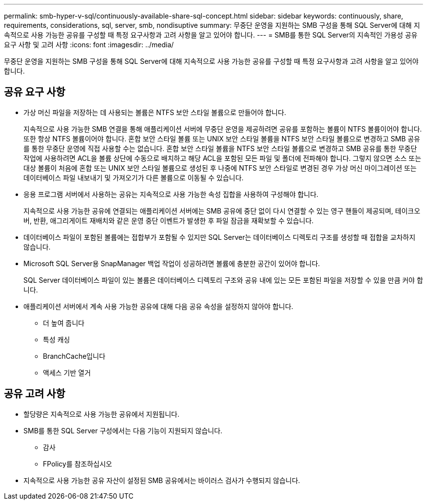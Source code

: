 ---
permalink: smb-hyper-v-sql/continuously-available-share-sql-concept.html 
sidebar: sidebar 
keywords: continuously, share, requirements, considerations, sql, server, smb, nondisuptive 
summary: 무중단 운영을 지원하는 SMB 구성을 통해 SQL Server에 대해 지속적으로 사용 가능한 공유를 구성할 때 특정 요구사항과 고려 사항을 알고 있어야 합니다. 
---
= SMB를 통한 SQL Server의 지속적인 가용성 공유 요구 사항 및 고려 사항
:icons: font
:imagesdir: ../media/


[role="lead"]
무중단 운영을 지원하는 SMB 구성을 통해 SQL Server에 대해 지속적으로 사용 가능한 공유를 구성할 때 특정 요구사항과 고려 사항을 알고 있어야 합니다.



== 공유 요구 사항

* 가상 머신 파일을 저장하는 데 사용되는 볼륨은 NTFS 보안 스타일 볼륨으로 만들어야 합니다.
+
지속적으로 사용 가능한 SMB 연결을 통해 애플리케이션 서버에 무중단 운영을 제공하려면 공유를 포함하는 볼륨이 NTFS 볼륨이어야 합니다. 또한 항상 NTFS 볼륨이어야 합니다. 혼합 보안 스타일 볼륨 또는 UNIX 보안 스타일 볼륨을 NTFS 보안 스타일 볼륨으로 변경하고 SMB 공유를 통한 무중단 운영에 직접 사용할 수는 없습니다. 혼합 보안 스타일 볼륨을 NTFS 보안 스타일 볼륨으로 변경하고 SMB 공유를 통한 무중단 작업에 사용하려면 ACL을 볼륨 상단에 수동으로 배치하고 해당 ACL을 포함된 모든 파일 및 폴더에 전파해야 합니다. 그렇지 않으면 소스 또는 대상 볼륨이 처음에 혼합 또는 UNIX 보안 스타일 볼륨으로 생성된 후 나중에 NTFS 보안 스타일로 변경된 경우 가상 머신 마이그레이션 또는 데이터베이스 파일 내보내기 및 가져오기가 다른 볼륨으로 이동될 수 있습니다.

* 응용 프로그램 서버에서 사용하는 공유는 지속적으로 사용 가능한 속성 집합을 사용하여 구성해야 합니다.
+
지속적으로 사용 가능한 공유에 연결되는 애플리케이션 서버에는 SMB 공유에 중단 없이 다시 연결할 수 있는 영구 핸들이 제공되며, 테이크오버, 반환, 애그리게이트 재배치와 같은 운영 중단 이벤트가 발생한 후 파일 잠금을 재확보할 수 있습니다.

* 데이터베이스 파일이 포함된 볼륨에는 접합부가 포함될 수 있지만 SQL Server는 데이터베이스 디렉토리 구조를 생성할 때 접합을 교차하지 않습니다.
* Microsoft SQL Server용 SnapManager 백업 작업이 성공하려면 볼륨에 충분한 공간이 있어야 합니다.
+
SQL Server 데이터베이스 파일이 있는 볼륨은 데이터베이스 디렉토리 구조와 공유 내에 있는 모든 포함된 파일을 저장할 수 있을 만큼 커야 합니다.

* 애플리케이션 서버에서 계속 사용 가능한 공유에 대해 다음 공유 속성을 설정하지 않아야 합니다.
+
** 더 높여 줍니다
** 특성 캐싱
** BranchCache입니다
** 액세스 기반 열거






== 공유 고려 사항

* 할당량은 지속적으로 사용 가능한 공유에서 지원됩니다.
* SMB를 통한 SQL Server 구성에서는 다음 기능이 지원되지 않습니다.
+
** 감사
** FPolicy를 참조하십시오


* 지속적으로 사용 가능한 공유 자산이 설정된 SMB 공유에서는 바이러스 검사가 수행되지 않습니다.

